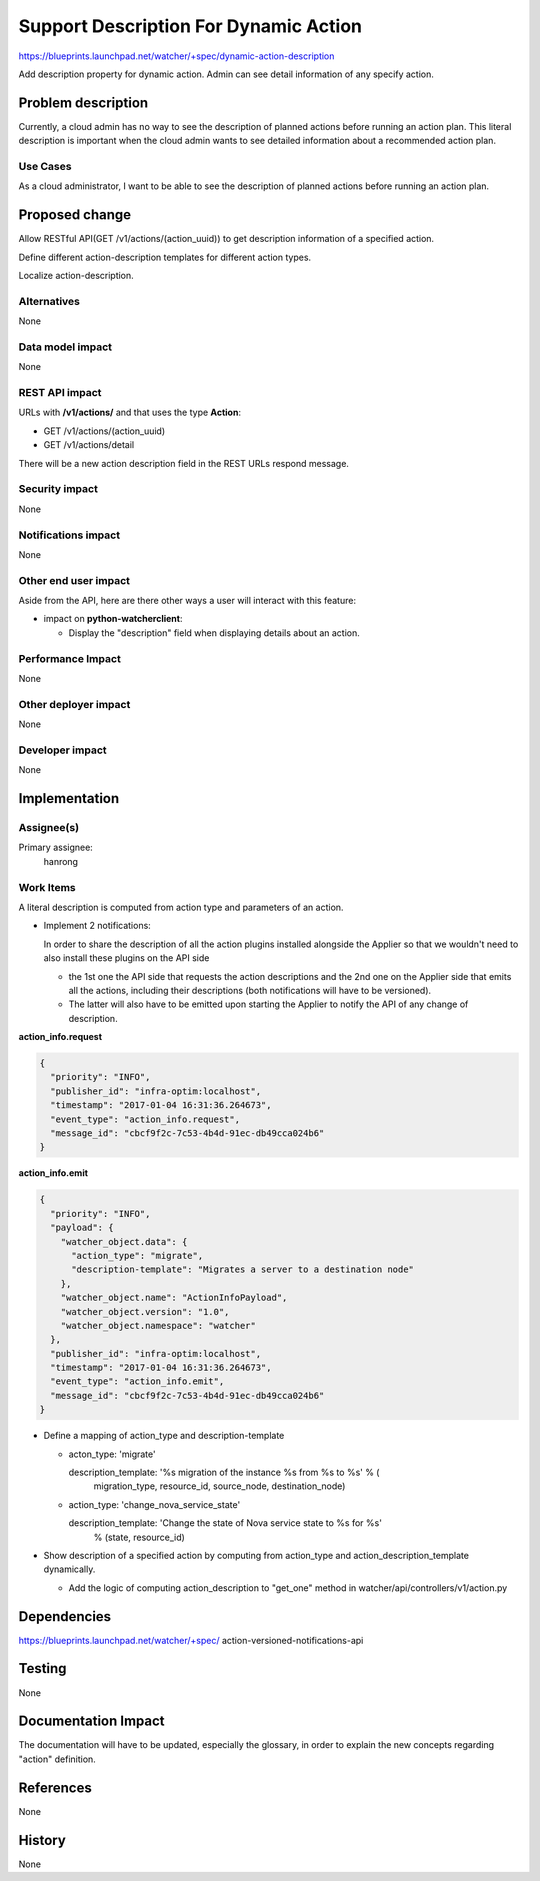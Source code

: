 ..
 This work is licensed under a Creative Commons Attribution 3.0 Unported
 License.

 http://creativecommons.org/licenses/by/3.0/legalcode

=======================================
Support Description For Dynamic Action
=======================================

https://blueprints.launchpad.net/watcher/+spec/dynamic-action-description

Add description property for dynamic action. Admin can see detail information
of any specify action.


Problem description
===================
Currently, a cloud admin has no way to see the description of planned actions
before running an action plan. This literal description is important when the
cloud admin wants to see detailed information about a recommended action plan.

Use Cases
---------

As a cloud administrator, I want to be able to see the description of
planned actions before running an action plan.

Proposed change
===============

Allow RESTful API(GET /v1/actions/(action_uuid)) to get description information
of a specified action.

Define different action-description templates for different action types.

Localize action-description.


Alternatives
------------

None

Data model impact
-----------------

None

REST API impact
---------------

URLs with **/v1/actions/** and that uses the type **Action**:

* GET /v1/actions/(action_uuid)
* GET /v1/actions/detail

There will be a new action description field in the REST URLs
respond message.

Security impact
---------------

None

Notifications impact
--------------------

None

Other end user impact
---------------------

Aside from the API, here are there other ways a user will interact with this
feature:

* impact on **python-watcherclient**:

  * Display the "description" field when displaying details about an action.


Performance Impact
------------------

None


Other deployer impact
---------------------

None


Developer impact
----------------

None


Implementation
==============

Assignee(s)
-----------

Primary assignee:
  hanrong

Work Items
----------

A literal description is computed from action type and parameters of an action.

- Implement 2 notifications:

  In order to share the description of all the action plugins installed
  alongside the Applier so that we wouldn't need to also install these plugins
  on the API side

  + the 1st one the API side that requests the action descriptions and the 2nd
    one on the Applier side that emits all the actions, including their
    descriptions (both notifications will have to be versioned).

  + The latter will also have to be emitted upon starting the Applier to notify
    the API of any change of description.

**action_info.request**

.. code-block:: json

    {
      "priority": "INFO",
      "publisher_id": "infra-optim:localhost",
      "timestamp": "2017-01-04 16:31:36.264673",
      "event_type": "action_info.request",
      "message_id": "cbcf9f2c-7c53-4b4d-91ec-db49cca024b6"
    }


**action_info.emit**

.. code-block:: json

    {
      "priority": "INFO",
      "payload": {
        "watcher_object.data": {
          "action_type": "migrate",
          "description-template": "Migrates a server to a destination node"
        },
        "watcher_object.name": "ActionInfoPayload",
        "watcher_object.version": "1.0",
        "watcher_object.namespace": "watcher"
      },
      "publisher_id": "infra-optim:localhost",
      "timestamp": "2017-01-04 16:31:36.264673",
      "event_type": "action_info.emit",
      "message_id": "cbcf9f2c-7c53-4b4d-91ec-db49cca024b6"
    }

- Define a mapping of action_type and description-template

  + acton_type: 'migrate'

    description_template: '%s migration of the instance %s from %s to %s' % (
                           migration_type, resource_id, source_node,
                           destination_node)

  + action_type: 'change_nova_service_state'

    description_template: 'Change the state of Nova service state to %s for %s'
                          % (state, resource_id)


- Show description of a specified action by computing from action_type and
  action_description_template dynamically.

  + Add the logic of computing action_description to "get_one" method in
    watcher/api/controllers/v1/action.py


Dependencies
============

https://blueprints.launchpad.net/watcher/+spec/
action-versioned-notifications-api


Testing
=======

None


Documentation Impact
====================

The documentation will have to be updated, especially the glossary, in order to
explain the new concepts regarding "action" definition.


References
==========

None


History
=======

None